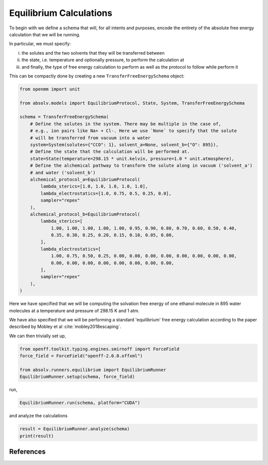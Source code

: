 Equilibrium Calculations
========================

To begin with we define a schema that will, for all intents and purposes, encode the entirety of the absolute free
energy calculation that we will be running.

In particular, we must specify:

i) the solutes and the two solvents that they will be transferred between
ii) the state, i.e. temperature and optionally pressure, to perform the calculation at
iii) and finally, the type of free energy calculation to perform as well as the protocol to follow while perform it

This can be compactly done by creating a new ``TransferFreeEnergySchema`` object:

.. code-block:: python

    from openmm import unit

    from absolv.models import EquilibriumProtocol, State, System, TransferFreeEnergySchema

    schema = TransferFreeEnergySchema(
        # Define the solutes in the system. There may be multiple in the case of,
        # e.g., ion pairs like Na+ + Cl-. Here we use `None` to specify that the solute
        # will be transferred from vacuum into a water
        system=System(solutes={"CCO": 1}, solvent_a=None, solvent_b={"O": 895}),
        # Define the state that the calculation will be performed at.
        state=State(temperature=298.15 * unit.kelvin, pressure=1.0 * unit.atmosphere),
        # Define the alchemical pathway to transform the solute along in vacuum ('solvent_a')
        # and water ('solvent_b')
        alchemical_protocol_a=EquilibriumProtocol(
            lambda_sterics=[1.0, 1.0, 1.0, 1.0, 1.0],
            lambda_electrostatics=[1.0, 0.75, 0.5, 0.25, 0.0],
            sampler="repex"
        ),
        alchemical_protocol_b=EquilibriumProtocol(
            lambda_sterics=[
                1.00, 1.00, 1.00, 1.00, 1.00, 0.95, 0.90, 0.80, 0.70, 0.60, 0.50, 0.40,
                0.35, 0.30, 0.25, 0.20, 0.15, 0.10, 0.05, 0.00,
            ],
            lambda_electrostatics=[
                1.00, 0.75, 0.50, 0.25, 0.00, 0.00, 0.00, 0.00, 0.00, 0.00, 0.00, 0.00,
                0.00, 0.00, 0.00, 0.00, 0.00, 0.00, 0.00, 0.00,
            ],
            sampler="repex"
        ),
    )

Here we have specified that we will be computing the solvation free energy of one ethanol molecule in
895 water molecules at a temperature and pressure of 298.15 K and 1 atm.

We have also specified that we will be performing a standard 'equilibrium' free energy calculation according
to the paper described by Mobley et al :cite:`mobley2018escaping`.

We can then trivially set up,

.. code-block:: python

    from openff.toolkit.typing.engines.smirnoff import ForceField
    force_field = ForceField("openff-2.0.0.offxml")

    from absolv.runners.equilibrium import EquilibriumRunner
    EquilibriumRunner.setup(schema, force_field)

run,

.. code-block:: python

    EquilibriumRunner.run(schema, platform="CUDA")

and analyze the calculations

.. code-block:: python

    result = EquilibriumRunner.analyze(schema)
    print(result)

References
----------

.. bibliography:: equilibrium.bib
    :cited:
    :style: unsrt
